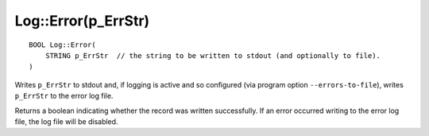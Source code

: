 Log::Error(p_ErrStr)
====================

::

    BOOL Log::Error(
        STRING p_ErrStr  // the string to be written to stdout (and optionally to file).
    )

Writes ``p_ErrStr`` to stdout and, if logging is active and so configured (via program option ``--errors-to-file``), writes ``p_ErrStr`` 
to the error log file.

Returns a boolean indicating whether the record was written successfully. If an error occurred writing to the error log file, 
the log file will be disabled.
